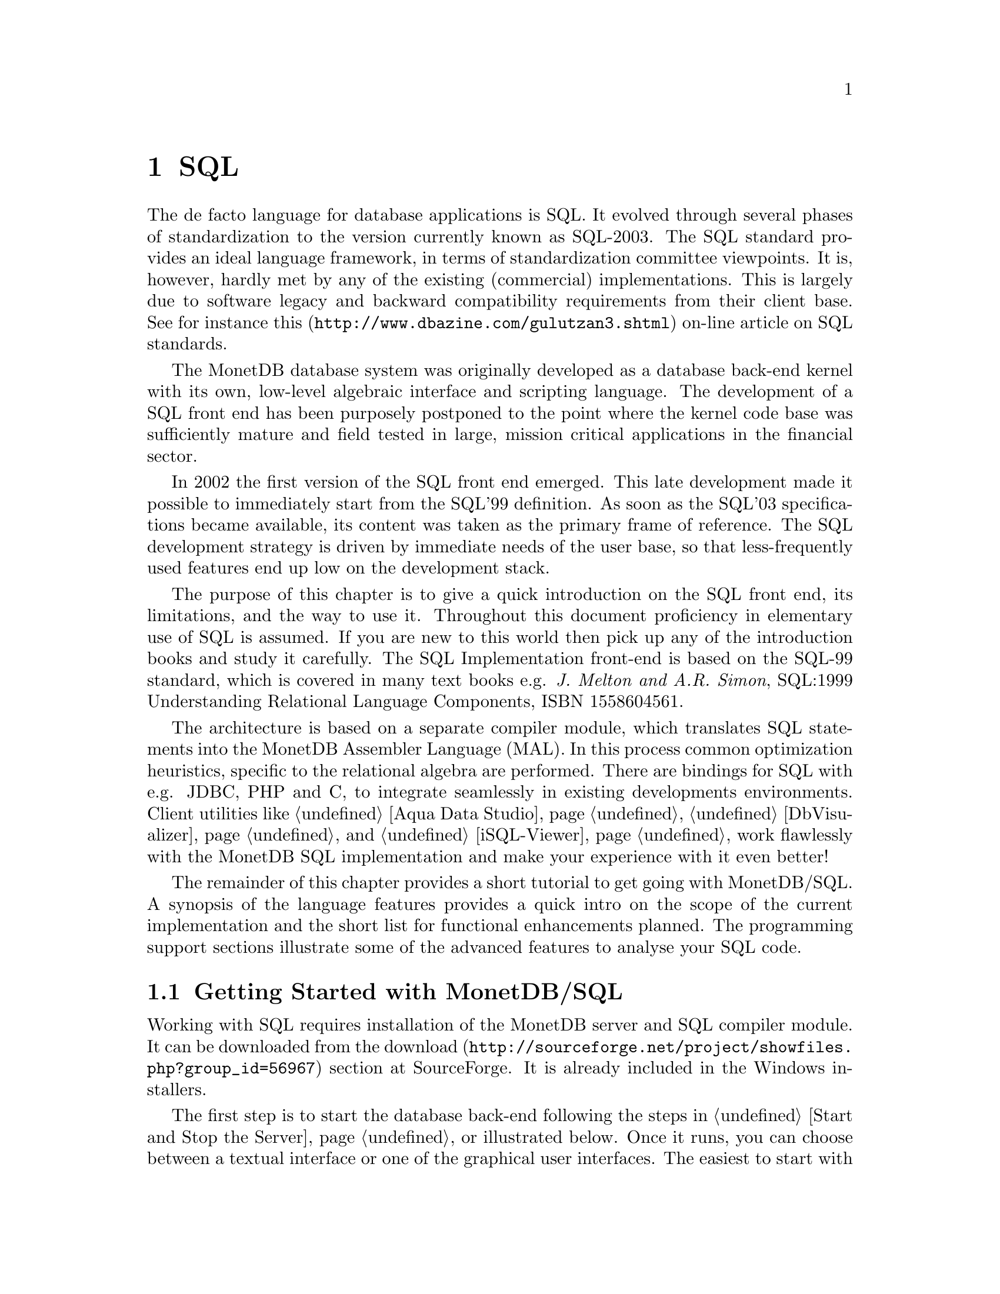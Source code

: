 @chapter SQL

The de facto language for database applications is SQL.  It evolved
through several phases of standardization to the version currently
known as SQL-2003.
The SQL standard provides an ideal language framework,
in terms of standardization committee viewpoints.  It is, however,
hardly met by any of the existing (commercial) implementations.
This is largely due to software legacy and backward compatibility
requirements from their client base.  See for instance
@url{http://www.dbazine.com/gulutzan3.shtml,this}
on-line article on SQL standards.

The MonetDB database system was originally developed as a database back-end
kernel with its own, low-level algebraic interface and scripting language.
The development of a SQL front end has been purposely postponed to the point
where the kernel code base was sufficiently mature and field tested in
large, mission critical applications in the financial sector.

In 2002 the first version of the SQL front end emerged.
This late development made it possible to immediately start from the SQL'99
definition. As soon as the SQL'03 specifications became available, its content
was taken as the primary frame of reference.
The SQL development strategy is driven by immediate needs of the
user base, so that less-frequently used features end up low on
the development stack.

The purpose of this chapter is to give a quick introduction on the SQL
front end, its limitations, and the way to use it.  Throughout this document
proficiency in elementary use of SQL is assumed.
If you are new to this world then pick up any of the
introduction books and study it carefully.
The SQL Implementation front-end is based on the SQL-99 standard,
which is covered in many text books e.g.
@emph{J. Melton and A.R. Simon}, SQL:1999 Understanding
Relational Language Components, ISBN 1558604561.

The architecture is based on a separate compiler module, which translates
SQL statements into the MonetDB Assembler Language (MAL).
In this process common optimization heuristics,
specific to the relational algebra are performed.
There are bindings for SQL with e.g. JDBC, PHP and C,
to integrate seamlessly in existing
developments environments.
Client utilities like @ref{Aqua Data Studio},
@ref{DbVisualizer} and @ref{iSQL-Viewer}
work flawlessly with the MonetDB SQL implementation and make
your experience with it even better!

The remainder of this chapter provides a short tutorial to get
going with MonetDB/SQL. A synopsis of the language features
provides a quick intro on the scope of the current implementation
and the short list for functional enhancements planned.
The programming support sections illustrate some of the advanced
features to analyse your SQL code.
@menu
* Getting Started with SQL::
* The VOC Tutorial::
* Language Overview ::
* Runtime Features::
@end menu

@node Getting Started with SQL, The VOC Tutorial, SQL Introduction, SQL Introduction
@section Getting Started with MonetDB/SQL
Working with SQL requires installation of the MonetDB server
and SQL compiler module.  It can be downloaded from the
@url{http://sourceforge.net/project/showfiles.php?group_id=56967,download}
section at SourceForge. It is already included in the Windows installers.

The first step is to start the database back-end following
the steps in @ref{Start and Stop the Server} or illustrated below.
Once it runs, you can choose between a textual interface or
one of the graphical user interfaces.
The easiest to start with is a textual SQL client.
Under Windows, this client is already configured to directly contact
the running server using @value{mjclient}.
For Linux users we illustrate the actions taken behind the scene.

The first action on Linux is to start the database server:

@example
shell> monetdb --start --dbname=voc
Starting database server 'voc'... ok
shell>
@end example
Failures to start the server are reported in the
database log, which you can view using the commands
@example
monetdb --log
monetdb --log --dbname=voc
@end example
The next step is to connect to the server with a textual client.
Two such clients are included in the distribution: @value{mclient} and
@value{mjclient}.

The former is the native, C-implementation of the MonetDB client interface.
It is a no-frills and fast interface geared at developers.
The @value{mjclient} is a Java implementation and it
uses a standardized database interaction protocol.
If you are familiar with JDBC-based applications, or intend to
build those, this interface may be your prime choice.
The @value{mjclient} utility is illustrated:

@example
shell> @value{mclient} --database=voc --user=monetdb
password: *******
Welcome to the MonetDB interactive JDBC terminal!
Database: MonetDB 4.99.19
Driver: MonetDB Native Driver 1.3 (Spur_pre1 20060112)
Type \q to quit, \h for a list of available commands
auto commit mode: on
monetdb->
@end example

The default password for the user @emph{monetdb} is @emph{monetdb}.
The location of the jar file is taken from the MonetDB
installation directory.  @value{mjclient} reads settings from
the @code{~/.monetdb} file (in property=value format) for ease of use.

The world of SQL is now available to the user:
@example
monetdb-> SELECT 'Hello SQL, here I come' AS "message";
+------------------------+
| message                |
+========================+
| Hello SQL, here I come |
+------------------------+
1 row
monetdb->
@end example

The alternative interface is @value{mclient} with its Spartan rendering scheme:
@example
shell> @value{mclient} -lsql
sql>SELECT 'Hello SQL, here I come' AS "message";
# . # table_name
# message # name
# char # type
# 22 # length
[ "Hello SQL, here I come"      ]
sql>
@end example

In a clean setup, either client program should run without problems.
If you haven't managed to contact the database server either way,
backtrack your steps. Is the server running? (use @code{monetdb --status})
More arguments may be needed if the server lives on
a different machine or the client does not have access to the
MonetDB configuration file to access the defaults, see @ref{Client Interfaces}
for details.
